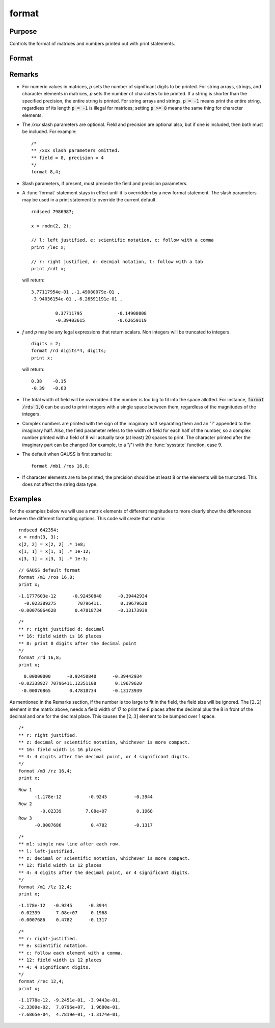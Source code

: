 
format
==============================================

Purpose
----------------

Controls the format of matrices and numbers printed out with print statements.

Format
----------------
.. function:: format [[/typ]] [[/fmted]] [[/mf]] [[/jnt]] [[f,p]]

    :param /typ: symbol type flag(s). Indicate which symbol types you are setting the output format for.

        .. csv-table::
            :widths: auto

            "/mat, /sa, /str", "Formatting parameters are maintained separately for matrices and arrays (*/mat*), string arrays (*/sa*), and strings (*/str*).You can specify more than one */typ* flag; the format will be set for all types indicated. If no */typ* flag is listed, format assumes */mat*."

    :type /typ: literal

    :param /fmted: enable formatting flag.

        .. csv-table::
            :widths: auto

            "/on, /off", "Enable/disable formatting. When formatting is disabled, the contents of a variable are dumped to the screen in a *raw* format. */off* is currently supported only for strings. *raw* format for strings means that the entire string is printed, starting at the current cursor position. When formatting is enabled for strings, they are handled the same as string arrays. This shouldn't be too surprising, since a string is actually a 1x1 string array."

    :type /fmted: literal

    :param /mf: matrix row format flag.

        .. csv-table::
            :widths: auto

            "*/m0*", "no delimiters before or after rows when printing out matrices."
            "*/m1 or /mb1*", "print 1 carriage return/line feed pair before each row of a matrix with more than 1 row."
            "*/m2 or /mb2*", "print 2 carriage return/line feed pairs before each row of a matrix with more than 1 row."
            "*/m3 or /mb3*", "print ``Row 1, Row 2, ...`` before each row of a matrix with more than one row."
            "*/ma1*", "print 1 carriage return/line feed pair after each row of a matrix with more than 1 row."
            "*/ma2*", "print 2 carriage return/line feed pairs after each row of a matrix with more than 1 row."
            "*/a1*", "print 1 carriage return/line feed pair after each row of a matrix."
            "*/a2*", "print 2 carriage return/line feed pairs after each row of a matrix."
            "*/b1*", "print 1 carriage return/line feed pair before each row of a matrix."
            "*/b2*", "print 2 carriage return/line feed pairs before each row of a matrix."
            "*/b3*", "print ``Row 1, Row 2, ...`` before each row of a matrix."

    :type /mf: literal

    :param /jnt: matrix element format flag - controls *justification, notation and trailing* character.

        **Right-Justified**

        .. csv-table::
            :widths: auto

            "*/rd*", "Signed decimal number in the form ####.####, where #### is one or more decimal digits. The number of digits before the decimal point depends on the magnitude of the number, and the number of digits after the decimal point depends on the precision. If the precision is 0, no decimal point will be printed."
            "*/re*", "Signed number in the form #.##E±###,where # is one decimal digit, ## is one or more decimal digits depending on the precision, and ### is three decimal digits. If precision is 0, the form will be[-]#E±### with no decimal point printed."
            "*/ro*", "This will give a format like /rd or /re depending on which is most compact for the number being printed. A format like /re will be used only if the exponent value is less than -4 or greater than the precision. If a /re format is used, a decimal point will always appear. The precision signifies the number of significant digits displayed."
            "*/rz*", "This will give a format like /rd or /re depending on which is most compact for the number being printed. A format like /re will be used only if the exponent value is less than -4 or greater than the precision. If a /re format is used, trailing zeros will be suppressed and a decimal point will appear only if one or more digits follow it. The precision signifies the number of significant digits displayed."

        **Left-Justified**

        .. csv-table::
            :widths: auto

            "*/ld*", "Signed decimal number in the form :math:`[-]####.####`, where *####* is one or more decimal digits. The number of digits before the decimal point depends on the magnitude of the number, and the number of digits after the decimal point depends on the precision. If the precision is 0, no decimal point will be printed. If the number is positive, a space character will replace the leading minus sign."
            "*/le*", "Signed number in the form :math:`[-]#.##E±###`, where # is one decimal digit, *##* is one or more decimal digits depending on the precision, and *###* is three decimal digits. If precision is 0, the form will be :math:`[-]#E±###` with no decimal point printed. If the number is positive, a space character will replace the leading minus sign."
            "*/lo*", "This will give a format like */ld* or */le* depending on which is most compact for the number being printed. A format like */le* will be used only if the exponent value is less than -4 or greater than the precision. If a */le* format is used, a decimal point will always appear. If the number is positive, a space character will replace the leading minus sign. The precision specifies the number of significant digits displayed."
            "*/lz*", "This will give a format like */ld* or */le* depending on which is most compact for the number being printed. A format like */le* will be used only if the exponent value is less than -4 or greater than the precision. If a */le* format is used, trailing zeros will be suppressed and a decimal point will appear only if one or more digits follow it. If the number is positive, a space character will replace the leading minus sign. The precision specifies the number of significant digits displayed."

        **Trailing Character**

        The following characters can be added to the */jnt* parameters above to control the trailing character if any:

        ::

            format /rdn 1,3;

        .. csv-table::
            :widths: auto

            "*s*", "The number will be followed immediately by a space character. This is the default."
            "*c*", "The number will be followed immediately by a comma."
            "*t*", "The number will be followed immediately by a tab character."
            "*n*", "No trailing character."

    :type /jnt: literal

    :param f: controls the field width.
    :type f: Scalar expression

    :param p: controls the precision.
    :type p: Scalar expression

Remarks
-------

-  For numeric values in matrices, *p* sets the number of significant
   digits to be printed. For string arrays, strings, and character
   elements in matrices, *p* sets the number of characters to be printed.
   If a string is shorter than the specified precision, the entire
   string is printed. For string arrays and strings, :code:`p = -1` means print
   the entire string, regardless of its length :code:`p = -1` is illegal for
   matrices; setting :code:`p >= 8` means the same thing for character elements.

-  The */xxx* slash parameters are optional. Field and precision are
   optional also, but if one is included, then both must be included.
   For example:

   ::

      /*
      ** /xxx slash parameters omitted.
      ** field = 8, precision = 4
      */
      format 8,4;

-  Slash parameters, if present, must precede the field and precision parameters.

-  A :func:`format` statement stays in effect until it is overridden by a new
   format statement. The slash parameters may be used in a print
   statement to override the current default.

   ::

      rndseed 7986987;

      x = rndn(2, 2);

      // l: left justified, e: scientific notation, c: follow with a comma
      print /lec x;

      // r: right justified, d: decmial notation, t: follow with a tab
      print /rdt x;

   will return:

   ::

     3.77117954e-01 ,-1.49080079e-01 ,
     -3.94036154e-01 ,-6.26591191e-01 ,

              0.37711795	     -0.14908008
              -0.39403615	     -0.62659119

-  *f* and *p* may be any legal expressions that return scalars. Non integers
   will be truncated to integers.

   ::

      digits = 2;
      format /rd digits*4, digits;
      print x;

   will return:

   ::

        0.38    -0.15
        -0.39   -0.63

-  The total width of field will be overridden if the number is too big
   to fit into the space allotted. For instance, :code:`format /rds 1,0` can be
   used to print integers with a single space between them, regardless
   of the magnitudes of the integers.
-  Complex numbers are printed with the sign of the imaginary half
   separating them and an "*i*" appended to the imaginary half. Also, the
   field parameter refers to the width of field for each half of the
   number, so a complex number printed with a field of 8 will actually
   take (at least) 20 spaces to print. The character printed after the
   imaginary part can be changed (for example, to a "*j*") with the
   :func:`sysstate` function, case 9.
-  The default when GAUSS is first started is:

   ::

      format /mb1 /ros 16,8;

-  If character elements are to be printed, the precision should be at
   least 8 or the elements will be truncated. This does not affect the
   string data type.


Examples
----------------
For the examples below we will use a matrix elements of different magnitudes to more clearly show the differences between the different formatting options. This code will create that matrix:

::

    rndseed 642354;
    x = rndn(3, 3);
    x[2, 2] = x[2, 2] .* 1e8;
    x[1, 1] = x[1, 1] .* 1e-12;
    x[3, 1] = x[3, 1] .* 1e-3;

::

    // GAUSS default format
    format /m1 /ros 16,8;
    print x;

::

      -1.1777603e-12      -0.92450840      -0.39442934
        -0.023389275        70796411.       0.19679620
      -0.00076864628       0.47818734      -0.13173939

::

    /*
    ** r: right justified d: decimal
    ** 16: field width is 16 places
    ** 8: print 8 digits after the decimal point
    */
    format /rd 16,8;
    print x;

::

          0.00000000      -0.92450840      -0.39442934
        -0.02338927 70796411.12351108       0.19679620
         -0.00076865       0.47818734      -0.13173939

As mentioned in the Remarks section, if the number is too large to fit in the field, the field size will be ignored. The :math:`[2,2]` element in the matrix above, needs a field width of 17 to print the 8 places after the decimal plus the 8 in front of the decimal and one for the decimal place. This causes the :math:`[2,3]` element to be bumped over 1 space.

::

    /*
    ** r: right justified.
    ** z: decimal or scientific notation, whichever is more compact.
    ** 16: field width is 16 places
    ** 4: 4 digits after the decimal point, or 4 significant digits.
    */
    format /m3 /rz 16,4;
    print x;

::

    Row 1
          -1.178e-12          -0.9245          -0.3944
    Row 2
            -0.02339         7.08e+07           0.1968
    Row 3
          -0.0007686           0.4782          -0.1317

::

    /*
    ** m1: single new line after each row.
    ** l: left-justified.
    ** z: decimal or scientific notation, whichever is more compact.
    ** 12: field width is 12 places
    ** 4: 4 digits after the decimal point, or 4 significant digits.
    */
    format /m1 /lz 12,4;
    print x;

::

    -1.178e-12   -0.9245      -0.3944
    -0.02339      7.08e+07     0.1968
    -0.0007686    0.4782      -0.1317

::

    /*
    ** r: right-justified.
    ** e: scientific notation.
    ** c: follow each element with a comma.
    ** 12: field width is 12 places
    ** 4: 4 significant digits.
    */
    format /rec 12,4;
    print x;

::

     -1.1778e-12, -9.2451e-01, -3.9443e-01,
     -2.3389e-02,  7.0796e+07,  1.9680e-01,
     -7.6865e-04,  4.7819e-01, -1.3174e-01,

.. seealso:: Functions :func:`formatcv`, :func:`formatnv`, :func:`print`, `output`
